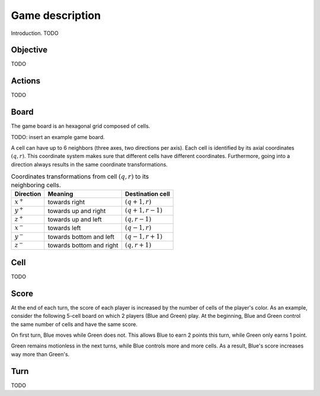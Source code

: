 Game description
================

Introduction. TODO

Objective
---------
TODO

Actions
-------
TODO

Board
-----

The game board is an hexagonal grid composed of cells.

TODO: insert an example game board.

A cell can have up to 6 neighbors (three axes, two directions per axis).
Each cell is identified by its axial coordinates :math:`(q,r)`.
This coordinate system makes sure that different cells have different coordinates.
Furthermore, going into a direction always results in the same coordinate transformations.

.. list-table:: Coordinates transformations from cell :math:`(q,r)` to its neighboring cells.
    :header-rows: 1

    * - Direction
      - Meaning
      - Destination cell
    * - :math:`x^+`
      - towards right
      - :math:`(q+1,r)`
    * - :math:`y^+`
      - towards up and right
      - :math:`(q+1,r-1)`
    * - :math:`z^+`
      - towards up and left
      - :math:`(q,r-1)`
    * - :math:`x^-`
      - towards left
      - :math:`(q-1,r)`
    * - :math:`y^-`
      - towards bottom and left
      - :math:`(q-1,r+1)`
    * - :math:`z^-`
      - towards bottom and right
      - :math:`(q,r+1)`


.. image:: img/offsets.png
   :scale: 100 %
   :alt: coordinates transformations

Cell
----
TODO

Score
-----
At the end of each turn, the score of each player is increased by the number of
cells of the player's color.
As an example, consider the following 5-cell board on which 2 players (Blue and Green) play.
At the beginning, Blue and Green control the same number of cells and have the same score.

.. image:: img/score_turn0.png
   :scale: 100 %
   :alt: score turn 0

On first turn, Blue moves while Green does not.
This allows Blue to earn 2 points this turn, while Green only earns 1 point.

.. image:: img/score_turn1.png
   :scale: 100 %
   :alt: score turn 1

Green remains motionless in the next turns, while Blue controls more and more cells.
As a result, Blue's score increases way more than Green's.

.. image:: img/score_turn2.png
   :scale: 100 %
   :alt: score turn 2

.. image:: img/score_turn3.png
   :scale: 100 %
   :alt: score turn 3

Turn
----
TODO
